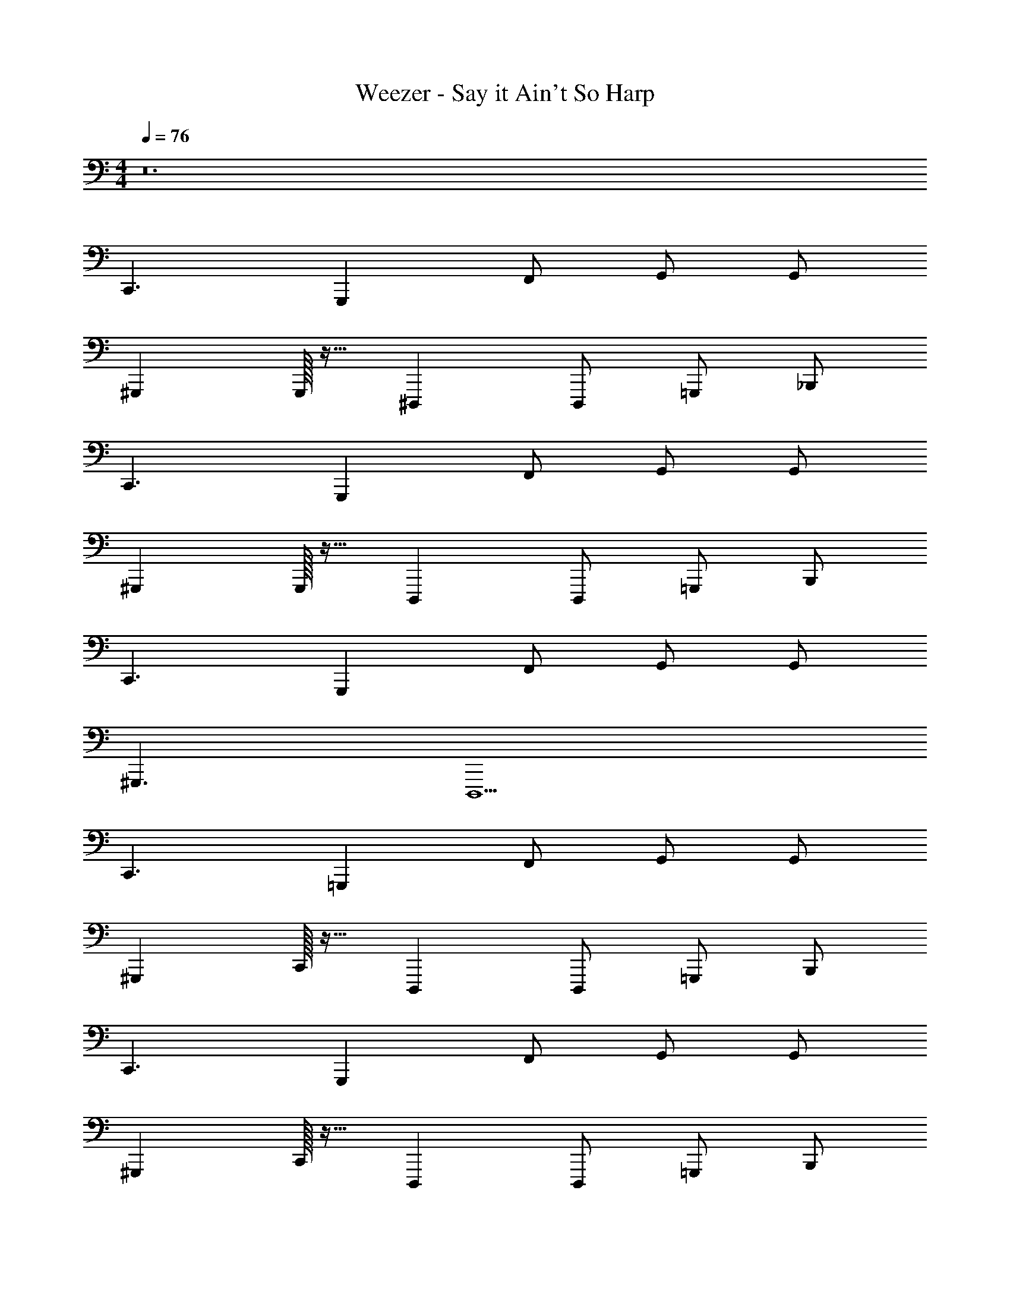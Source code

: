 X: 1
T: Weezer - Say it Ain't So Harp
Z: ABC Generated by Starbound Composer v0.8.7
L: 1/4
M: 4/4
Q: 1/4=76
K: C
z12 
C,,3/ G,,, F,,/ G,,/ G,,/ 
^G,,, G,,,/32 z15/32 ^D,,, D,,,/ =G,,,/ _B,,,/ 
C,,3/ G,,, F,,/ G,,/ G,,/ 
^G,,, G,,,/32 z15/32 D,,, D,,,/ =G,,,/ B,,,/ 
C,,3/ G,,, F,,/ G,,/ G,,/ 
^G,,,3/ D,,,5/ 
C,,3/ =G,,, F,,/ G,,/ G,,/ 
^G,,, C,,/32 z15/32 D,,, D,,,/ =G,,,/ B,,,/ 
C,,3/ G,,, F,,/ G,,/ G,,/ 
^G,,, C,,/32 z15/32 D,,, D,,,/ =G,,,/ B,,,/ 
C,,3/ G,,, F,,/ G,,/ G,,/ 
^G,,, C,,/32 z15/32 D,,, D,,,/ =G,,,/ B,,,/ 
C,,3/ G,,, F,,/ G,,/ G,,/ 
^G,,, C,,/32 z15/32 D,,, D,,,/ =G,,,/ B,,,/ 
C,,3/ G,,, F,,/ G,,/ G,,/ 
Q: 1/4=114
[z3/4^G,,,7/4] 
Q: 1/4=76
z D,,,5/ 
C,,3/ =G,,, F,,/ G,,/ G,,/ 
^G,,,3/ D,,, D,,,/ =G,,,/ B,,,/ 
C,,3/ G,,, F,,/ G,,/ G,,/ 
^G,,,3/ D,,, D,,,/ =G,,,/ B,,,/ 
^G,,,3/ D,,,3/ C,,/ ^D,,/ 
G,,,3/ D,,,5/ 
C,,/ C,,/ z =G,,,/ G,,,/ z 
^G,,,/ G,,, D,,, D,,,/ D,,,/ D,,,/ 
C,,/ C,,/ z =G,,,/ G,,,/ z 
^G,,,/ G,,, D,,, D,,,/ D,,,/ D,,,/ 
C,,/ C,,/ z =G,,,/ G,,,/ z 
^G,,,/ G,,, D,,, D,,,/ D,,,/ D,,,/ 
C,,/ C,,/ z =G,,,/ G,,,/ z 
^G,,,/ G,,, D,,,5/ 
C,,3/ =G,,, F,,/ G,,/ G,,/ 
^G,,, G,,,/36 z17/36 D,,, D,,,/ =G,,,/ B,,,/ 
C,,3/ G,,, F,,/ G,,/ G,,/ 
^G,,, G,,,/36 z17/36 D,,, D,,,/ =G,,,/ B,,,/ 
C,,3/ G,,, F,,/ G,,/ G,,/ 
^G,,,3/ D,,, D,,,/ =G,,,/ B,,,/ 
C,,3/ G,,, F,,/ G,,/ G,,/ 
^G,,,3/ D,,, D,,,/ =G,,,/ B,,,/ 
C,,3/ G,,, F,,/ G,,/ G,,/ 
^G,,,3/ D,,, D,,,/ =G,,,/ B,,,/ 
C,,3/ G,,, F,,/ G,,/ G,,/ 
^G,,,3/ D,,,5/ 
C,,/ C,,/ 
Q: 1/4=250
z/4 
Q: 1/4=60
z3/4 
Q: 1/4=76
=G,,,/ G,,,/ 
Q: 1/4=250
z/4 
Q: 1/4=60
z3/4 
Q: 1/4=76
^G,,,/ G,,, D,,, D,,,/ D,,,/ D,,,/ 
C,,/ C,,/ 
Q: 1/4=250
z/4 
Q: 1/4=60
z3/4 
Q: 1/4=76
=G,,,/ G,,,/ 
Q: 1/4=250
z/4 
Q: 1/4=60
z3/4 
Q: 1/4=76
^G,,,/ G,,, D,,, D,,,/ D,,,/ D,,,/ 
C,,/ C,,/ 
Q: 1/4=250
z/4 
Q: 1/4=60
z3/4 
Q: 1/4=76
=G,,,/ G,,,/ 
Q: 1/4=250
z/4 
Q: 1/4=60
z3/4 
Q: 1/4=76
^G,,,/ G,,, D,,, D,,, D,,,/ 
C,,/ C,,/ C,,/ C,,/ =G,,,/ G,,,/ G,,,/ G,,,/ 
^G,,,/ G,,,/ G,,,/ 
Q: 1/4=250
[z/4D,,,5/] 
Q: 1/4=60
z3/4 
Q: 1/4=76
z3/ 
B,,,/ B,,, B,,,/ A,,,/ A,,, A,,,/ 
D,,,/ D,,, D,,,/ ^F,,,/ F,,, F,,,/ 
B,,,/4 B,,,/4 B,,, B,,,/ A,,,/ A,,, A,,,/ 
D,,,/ D,,, D,,,/ F,,,/ F,,, F,,,/ 
B,,,/4 B,,,/4 B,,, _B,,/4 A,,3/4 F,,/ D,,/ =D,,/ 
D,,,/ D,,, D,,,/ F,,,/ F,,, F,,,/ 
B,,,/ B,,, B,,,/ A,,,/ A,,, A,,,/ 
D,,,/ D,,, D,,,/ F,,,/4 F,,,/4 F,,,/4 F,,,/4 F,,,/4 F,,,/4 F,,,/4 F,,,/4 
C,,3/ =G,,, G,,, G,,,/ 
^G,,,3/ D,,, D,,,/ D,,,/ D,,,/ 
C,,3/ =G,,, G,,, G,,,/ 
^G,,,3/ D,,, D,,,/ D,,,/ D,,,/ 
C,,3/ =G,,, G,,, G,,,/ 
^G,,,3/ D,,, D,,,/ D,,,/ D,,,/ z 
Q: 1/4=114
z3/4 
Q: 1/4=76
z13/ 
C,,/ C,,/ 
Q: 1/4=250
z/4 
Q: 1/4=60
z3/4 
Q: 1/4=76
=G,,,/ G,,,/ 
Q: 1/4=250
z/4 
Q: 1/4=60
z3/4 
Q: 1/4=76
^G,,,/ G,,, D,,,/ B,,/ ^G,,/ ^D,,/ D,,/ 
C,,/ C,,/ 
Q: 1/4=250
z/4 
Q: 1/4=60
z3/4 
Q: 1/4=76
=G,,,/ G,,,/ 
Q: 1/4=250
z/4 
Q: 1/4=60
z3/4 
Q: 1/4=76
^G,,,/ G,,, D,,,/ B,,/ G,,/ D,,/ D,,/ 
C,,/ C,,/ 
Q: 1/4=250
z/4 
Q: 1/4=60
z3/4 
Q: 1/4=76
=G,,,/ G,,,/ 
Q: 1/4=250
z/4 
Q: 1/4=60
z3/4 
Q: 1/4=76
^G,,,/ G,,, D,,, D,,, D,,,/ 
C,,/ C,,/ C,,/ C,,/ =G,,,/ G,,,/ G,,,/ G,,,/ 
^G,,,/ G,,,/ G,,,/ D,,,4 
